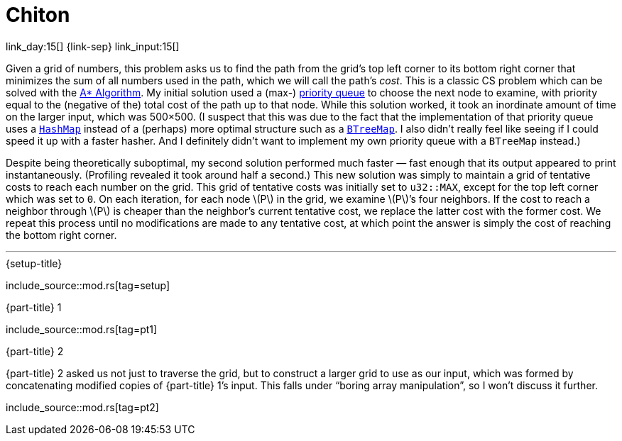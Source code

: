 = Chiton

link_day:15[] {link-sep} link_input:15[]

Given a grid of numbers, this problem asks us to find the path from the grid's top left corner to its bottom right corner that minimizes the sum of all numbers used in the path, which we will call the path's _cost_.
This is a classic CS problem which can be solved with the https://en.wikipedia.org/wiki/A*_search_algorithm[A* Algorithm^].
My initial solution used a (max-) https://docs.rs/priority-queue/latest/priority_queue/[priority queue^] to choose the next node to examine, with priority equal to the (negative of the) total cost of the path up to that node.
While this solution worked, it took an inordinate amount of time on the larger input, which was 500×500.
(I suspect that this was due to the fact that the implementation of that priority queue uses a https://doc.rust-lang.org/std/collections/struct.HashMap.html[`HashMap`^] instead of a (perhaps) more optimal structure such as a https://doc.rust-lang.org/std/collections/struct.BTreeMap.html[`BTreeMap`^].
I also didn't really feel like seeing if I could speed it up with a faster hasher.
And I definitely didn't want to implement my own priority queue with a `BTreeMap` instead.)

Despite being theoretically suboptimal, my second solution performed much faster — fast enough that its output appeared to print instantaneously. (Profiling revealed it took around half a second.)
This new solution was simply to maintain a grid of tentative costs to reach each number on the grid.
This grid of tentative costs was initially set to `u32::MAX`, except for the top left corner which was set to `0`.
On each iteration, for each node \(P\) in the grid, we examine \(P\)’s four neighbors.
If the cost to reach a neighbor through \(P\) is cheaper than the neighbor's current tentative cost, we replace the latter cost with the former cost.
We repeat this process until no modifications are made to any tentative cost, at which point the answer is simply the cost of reaching the bottom right corner.

***

.{setup-title}
--
include_source::mod.rs[tag=setup]
--

.{part-title} 1
--
include_source::mod.rs[tag=pt1]
--

.{part-title} 2
{part-title} 2 asked us not just to traverse the grid, but to construct a larger grid to use as our input, which was formed by concatenating modified copies of {part-title} 1's input.
This falls under “boring array manipulation”, so I won't discuss it further.

--
include_source::mod.rs[tag=pt2]
--
